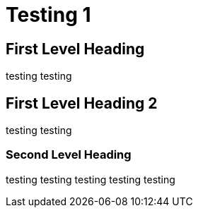 = Testing 1

== First Level Heading
testing testing

== First Level Heading 2

testing testing

=== Second Level Heading
testing testing testing testing testing